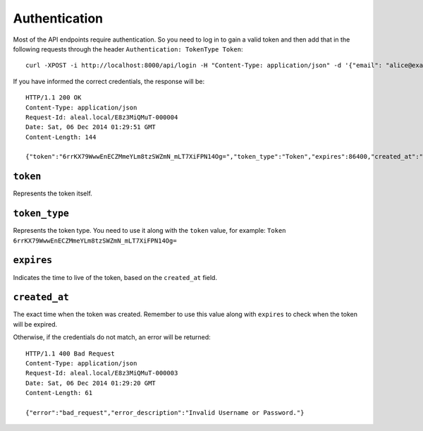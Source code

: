.. _login:

Authentication
--------------

Most of the API endpoints require authentication. So you need to log in to gain a valid token and then add that in the following requests through the header ``Authentication: TokenType Token``:

.. highlight:: bash

::

  curl -XPOST -i http://localhost:8000/api/login -H "Content-Type: application/json" -d '{"email": "alice@example.org", "password": "123"}'

If you have informed the correct credentials, the response will be:

.. highlight:: bash

::

  HTTP/1.1 200 OK
  Content-Type: application/json
  Request-Id: aleal.local/E8z3MiQMuT-000004
  Date: Sat, 06 Dec 2014 01:29:51 GMT
  Content-Length: 144

  {"token":"6rrKX79WwwEnECZMmeYLm8tzSWZmN_mLT7XiFPN14Og=","token_type":"Token","expires":86400,"created_at":"2014-12-06T01:31:11.854062102Z"}%


``token``
~~~~~~~~~
Represents the token itself.

``token_type``
~~~~~~~~~~~~~~
Represents the token type. You need to use it along with the ``token`` value, for example: ``Token 6rrKX79WwwEnECZMmeYLm8tzSWZmN_mLT7XiFPN14Og=``

``expires``
~~~~~~~~~~~
Indicates the time to live of the token, based on the ``created_at`` field.

``created_at``
~~~~~~~~~~~~~~
The exact time when the token was created. Remember to use this value along with ``expires`` to check when the token will be expired.


Otherwise, if the credentials do not match, an error will be returned:

.. highlight:: bash

::

  HTTP/1.1 400 Bad Request
  Content-Type: application/json
  Request-Id: aleal.local/E8z3MiQMuT-000003
  Date: Sat, 06 Dec 2014 01:29:20 GMT
  Content-Length: 61

  {"error":"bad_request","error_description":"Invalid Username or Password."}
